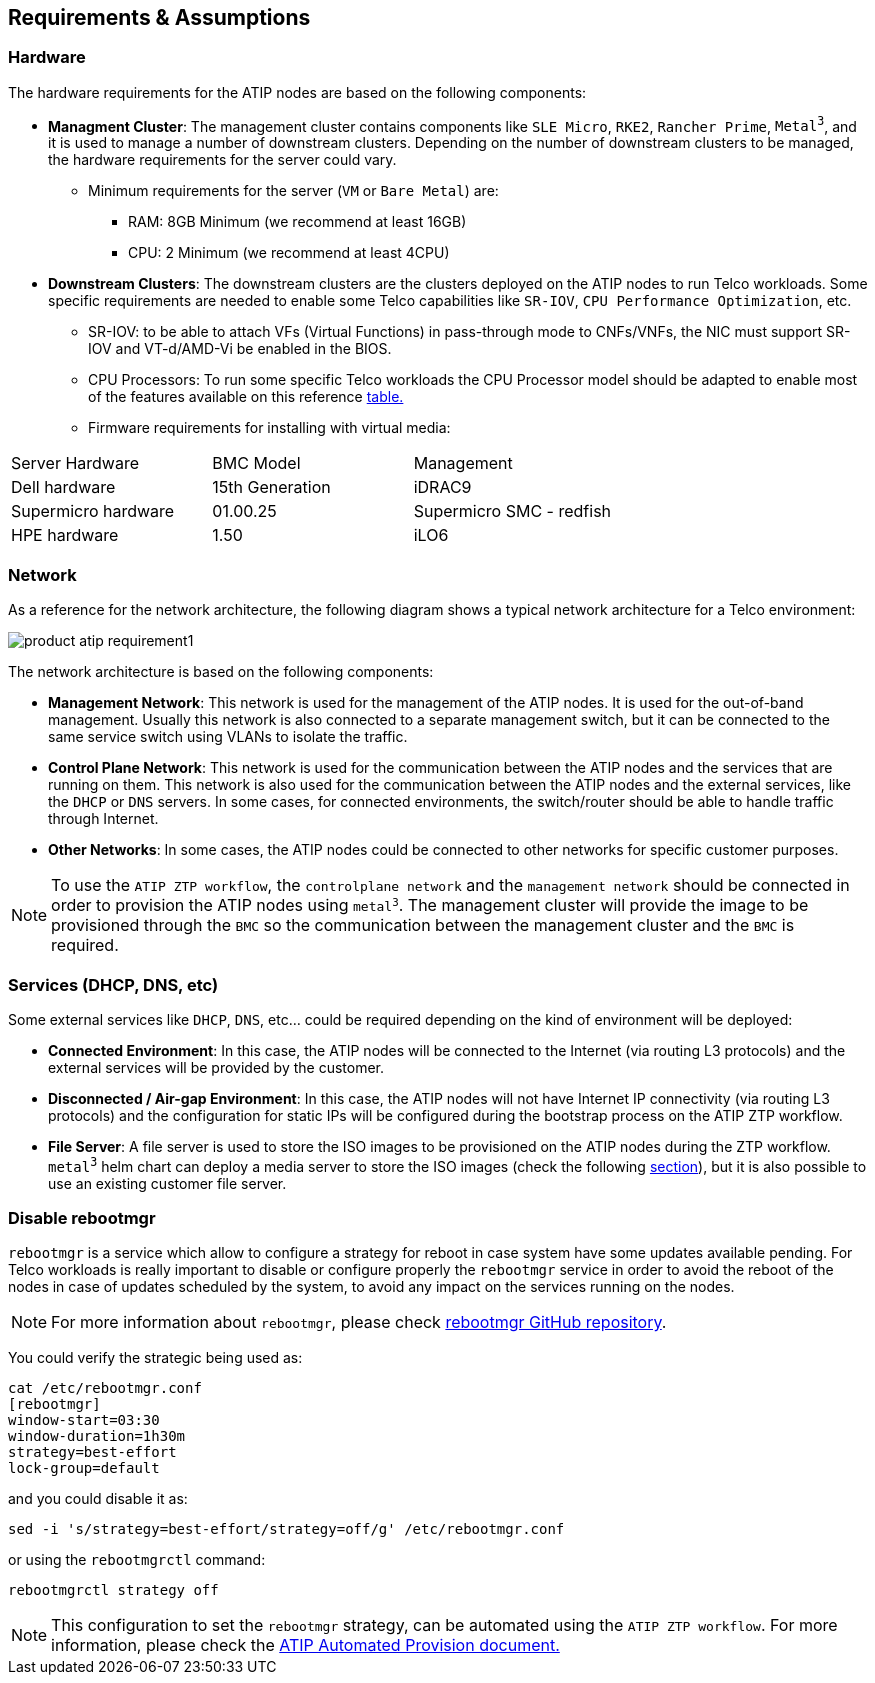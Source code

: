 [#atip-requirements]
== Requirements & Assumptions
:experimental:

ifdef::env-github[]
:imagesdir: ../images/
:tip-caption: :bulb:
:note-caption: :information_source:
:important-caption: :heavy_exclamation_mark:
:caution-caption: :fire:
:warning-caption: :warning:
endif::[]

=== Hardware

The hardware requirements for the ATIP nodes are based on the following components:

* **Managment Cluster**: The management cluster contains components like `SLE Micro`, `RKE2`, `Rancher Prime`, `Metal^3^`, and it is used to manage a number of downstream clusters. Depending on the number of downstream clusters to be managed, the hardware requirements for the server could vary.
  ** Minimum requirements for the server (`VM` or `Bare Metal`) are:
     *** RAM: 8GB Minimum (we recommend at least 16GB)
     *** CPU: 2 Minimum (we recommend at least 4CPU)

* **Downstream Clusters**: The downstream clusters are the clusters deployed on the ATIP nodes to run Telco workloads. Some specific requirements are needed to enable some Telco capabilities like `SR-IOV`, `CPU Performance Optimization`, etc.
  ** SR-IOV: to be able to attach VFs (Virtual Functions) in pass-through mode to CNFs/VNFs, the NIC must support SR-IOV and VT-d/AMD-Vi be enabled in the BIOS.
  ** CPU Processors: To run some specific Telco workloads the CPU Processor model should be adapted to enable most of the features available on this reference <<atip-features,table.>>
  ** Firmware requirements for installing with virtual media:

|===
| Server Hardware | BMC Model | Management
| Dell hardware
| 15th Generation
| iDRAC9

| Supermicro hardware
| 01.00.25
| Supermicro SMC - redfish

| HPE hardware
| 1.50
| iLO6
|===


=== Network

As a reference for the network architecture, the following diagram shows a typical network architecture for a Telco environment:

image::product-atip-requirement1.png[]

The network architecture is based on the following components:

* **Management Network**: This network is used for the management of the ATIP nodes. It is used for the out-of-band management. Usually this network is also connected to a separate management switch, but it can be connected to the same service switch using VLANs to isolate the traffic.
* **Control Plane Network**: This network is used for the communication between the ATIP nodes and the services that are running on them. This network is also used for the communication between the ATIP nodes and the external services, like the `DHCP` or `DNS` servers. In some cases, for connected environments, the switch/router should be able to handle traffic through Internet.
* **Other Networks**: In some cases, the ATIP nodes could be connected to other networks for specific customer purposes.

[NOTE]
====
To use the `ATIP ZTP workflow`, the `controlplane network` and the `management network` should be connected in order to provision the ATIP nodes using `metal^3^`. The management cluster will provide the image to be provisioned through the `BMC` so the communication between the management cluster and the `BMC` is required.
====

=== Services (DHCP, DNS, etc)

Some external services like `DHCP`, `DNS`, etc... could be required depending on the kind of environment will be deployed:

* **Connected Environment**: In this case, the ATIP nodes will be connected to the Internet (via routing L3 protocols) and the external services will be provided by the customer.
* **Disconnected / Air-gap Environment**: In this case, the ATIP nodes will not have Internet IP connectivity (via routing L3 protocols) and the configuration for static IPs will be configured during the bootstrap process on the ATIP ZTP workflow.
* **File Server**: A file server is used to store the ISO images to be provisioned on the ATIP nodes during the ZTP workflow. `metal^3^` helm chart can deploy a media server to store the ISO images (check the following xref:metal3-media-server[section]), but it is also possible to use an existing customer file server.

=== Disable rebootmgr

`rebootmgr` is a service which allow to configure a strategy for reboot in case system have some updates available pending.
For Telco workloads is really important to disable or configure properly the `rebootmgr` service in order to avoid the reboot of the nodes in case of updates scheduled by the system, to avoid any impact on the services running on the nodes.

[NOTE]
====
For more information about `rebootmgr`, please check https://github.com/SUSE/rebootmgr[rebootmgr GitHub repository].
====

You could verify the strategic being used as:

[,shell]
----
cat /etc/rebootmgr.conf
[rebootmgr]
window-start=03:30
window-duration=1h30m
strategy=best-effort
lock-group=default
----

and you could disable it as:

[,shell]
----
sed -i 's/strategy=best-effort/strategy=off/g' /etc/rebootmgr.conf
----

or using the `rebootmgrctl` command:

[,shell]
----
rebootmgrctl strategy off
----

[NOTE]
====
This configuration to set the `rebootmgr` strategy, can be automated using the `ATIP ZTP workflow`. For more information, please check the <<atip-automated-provisioning,ATIP Automated Provision document.>>
====
